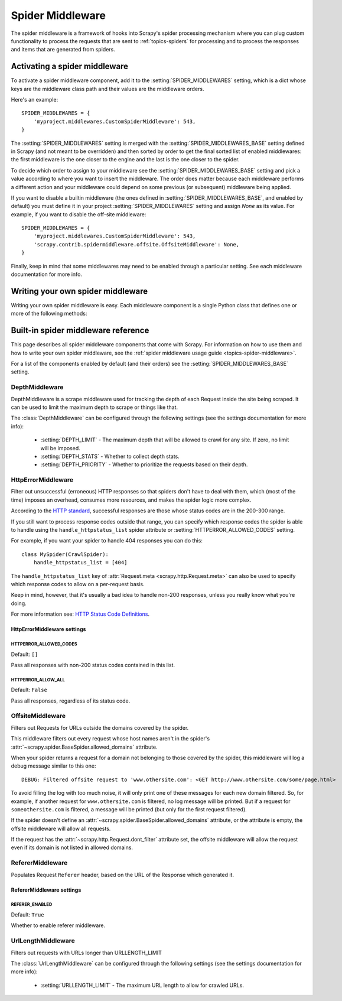.. _topics-spider-middleware:

=================
Spider Middleware
=================

The spider middleware is a framework of hooks into Scrapy's spider processing
mechanism where you can plug custom functionality to process the requests that
are sent to :ref:`topics-spiders` for processing and to process the responses
and items that are generated from spiders.

.. _topics-spider-middleware-setting:

Activating a spider middleware
==============================

To activate a spider middleware component, add it to the
:setting:`SPIDER_MIDDLEWARES` setting, which is a dict whose keys are the
middleware class path and their values are the middleware orders.

Here's an example::

    SPIDER_MIDDLEWARES = {
        'myproject.middlewares.CustomSpiderMiddleware': 543,
    }

The :setting:`SPIDER_MIDDLEWARES` setting is merged with the
:setting:`SPIDER_MIDDLEWARES_BASE` setting defined in Scrapy (and not meant to
be overridden) and then sorted by order to get the final sorted list of enabled
middlewares: the first middleware is the one closer to the engine and the last
is the one closer to the spider.

To decide which order to assign to your middleware see the
:setting:`SPIDER_MIDDLEWARES_BASE` setting and pick a value according to where
you want to insert the middleware. The order does matter because each
middleware performs a different action and your middleware could depend on some
previous (or subsequent) middleware being applied.

If you want to disable a builtin middleware (the ones defined in
:setting:`SPIDER_MIDDLEWARES_BASE`, and enabled by default) you must define it
in your project :setting:`SPIDER_MIDDLEWARES` setting and assign `None` as its
value.  For example, if you want to disable the off-site middleware::

    SPIDER_MIDDLEWARES = {
        'myproject.middlewares.CustomSpiderMiddleware': 543,
        'scrapy.contrib.spidermiddleware.offsite.OffsiteMiddleware': None,
    }

Finally, keep in mind that some middlewares may need to be enabled through a
particular setting. See each middleware documentation for more info.

Writing your own spider middleware
==================================

Writing your own spider middleware is easy. Each middleware component is a
single Python class that defines one or more of the following methods:

.. module:: scrapy.contrib.spidermiddleware

.. class:: SpiderMiddleware

    .. method:: process_spider_input(response, spider)

        This method is called for each response that goes through the spider
        middleware and into the spider, for processing.

        :meth:`process_spider_input` should return ``None`` or raise an
        exception.

        If it returns ``None``, Scrapy will continue processing this response,
        executing all other middlewares until, finally, the response is handed
        to the spider for processing.

        If it raises an exception, Scrapy won't bother calling any other spider
        middleware :meth:`process_spider_input` and will call the request
        errback.  The output of the errback is chained back in the other
        direction for :meth:`process_spider_output` to process it, or
        :meth:`process_spider_exception` if it raised an exception.

        :param response: the response being processed
        :type response: :class:`~scrapy.http.Response` object

        :param spider: the spider for which this response is intended
        :type spider: :class:`~scrapy.spider.BaseSpider` object


    .. method:: process_spider_output(response, result, spider)

        This method is called with the results returned from the Spider, after
        it has processed the response.

        :meth:`process_spider_output` must return an iterable of
        :class:`~scrapy.http.Request` or :class:`~scrapy.item.Item` objects.

        :param response: the response which generated this output from the
          spider
        :type response: class:`~scrapy.http.Response` object

        :param result: the result returned by the spider
        :type result: an iterable of :class:`~scrapy.http.Request` or
          :class:`~scrapy.item.Item` objects

        :param spider: the spider whose result is being processed
        :type spider: :class:`~scrapy.item.BaseSpider` object


    .. method:: process_spider_exception(response, exception, spider)

        This method is called when when a spider or :meth:`process_spider_input`
        method (from other spider middleware) raises an exception.

        :meth:`process_spider_exception` should return either ``None`` or an
        iterable of :class:`~scrapy.http.Response` or
        :class:`~scrapy.item.Item` objects.

        If it returns ``None``, Scrapy will continue processing this exception,
        executing any other :meth:`process_spider_exception` in the following
        middleware components, until no middleware components are left and the
        exception reaches the engine (where it's logged and discarded).

        If it returns an iterable the :meth:`process_spider_output` pipeline
        kicks in, and no other :meth:`process_spider_exception` will be called.

        :param response: the response being processed when the exception was
          raised
        :type response: :class:`~scrapy.http.Response` object

        :param exception: the exception raised
        :type exception: `Exception`_ object

        :param spider: the spider which raised the exception
        :type spider: :class:`scrapy.spider.BaseSpider` object

    .. method:: process_start_requests(start_requests, spider)

        .. versionadded:: 0.15

        This method is called with the start requests of the spider, and works
        similarly to the :meth:`process_spider_output` method, except that it
        doesn't have a response associated and must return only requests (not
        items).

        It receives an iterable (in the ``start_requests`` parameter) and must
        return another iterable of :class:`~scrapy.http.Request` objects.

        .. note:: When implementing this method in your spider middleware, you
           should always return an iterable (that follows the input one) and
           not consume all ``start_requests`` iterator because it can be very
           large (or even unbounded) and cause a memory overflow. The Scrapy
           engine is designed to pull start requests while it has capacity to
           process them, so the start requests iterator can be effectively
           endless where there is some other condition for stopping the spider
           (like a time limit or item/page count).

        :param start_requests: the start requests
        :type start_requests: an iterable of :class:`~scrapy.http.Request`

        :param spider: the spider to whom the start requests belong
        :type spider: :class:`~scrapy.item.BaseSpider` object


.. _Exception: http://docs.python.org/library/exceptions.html#exceptions.Exception


.. _topics-spider-middleware-ref:

Built-in spider middleware reference
====================================

This page describes all spider middleware components that come with Scrapy. For
information on how to use them and how to write your own spider middleware, see
the :ref:`spider middleware usage guide <topics-spider-middleware>`.

For a list of the components enabled by default (and their orders) see the
:setting:`SPIDER_MIDDLEWARES_BASE` setting.

DepthMiddleware
---------------

.. module:: scrapy.contrib.spidermiddleware.depth
   :synopsis: Depth Spider Middleware

.. class:: DepthMiddleware

   DepthMiddleware is a scrape middleware used for tracking the depth of each
   Request inside the site being scraped. It can be used to limit the maximum
   depth to scrape or things like that.

   The :class:`DepthMiddleware` can be configured through the following
   settings (see the settings documentation for more info):

      * :setting:`DEPTH_LIMIT` - The maximum depth that will be allowed to
        crawl for any site. If zero, no limit will be imposed.
      * :setting:`DEPTH_STATS` - Whether to collect depth stats.
      * :setting:`DEPTH_PRIORITY` - Whether to prioritize the requests based on
        their depth.

HttpErrorMiddleware
-------------------

.. module:: scrapy.contrib.spidermiddleware.httperror
   :synopsis: HTTP Error Spider Middleware

.. class:: HttpErrorMiddleware

    Filter out unsuccessful (erroneous) HTTP responses so that spiders don't
    have to deal with them, which (most of the time) imposes an overhead,
    consumes more resources, and makes the spider logic more complex.

According to the `HTTP standard`_, successful responses are those whose
status codes are in the 200-300 range.

.. _HTTP standard: http://www.w3.org/Protocols/rfc2616/rfc2616-sec10.html

If you still want to process response codes outside that range, you can
specify which response codes the spider is able to handle using the
``handle_httpstatus_list`` spider attribute or
:setting:`HTTPERROR_ALLOWED_CODES` setting.

For example, if you want your spider to handle 404 responses you can do
this::

    class MySpider(CrawlSpider):
        handle_httpstatus_list = [404]

.. reqmeta:: handle_httpstatus_list

The ``handle_httpstatus_list`` key of :attr:`Request.meta
<scrapy.http.Request.meta>` can also be used to specify which response codes to
allow on a per-request basis.

Keep in mind, however, that it's usually a bad idea to handle non-200
responses, unless you really know what you're doing.

For more information see: `HTTP Status Code Definitions`_.

.. _HTTP Status Code Definitions: http://www.w3.org/Protocols/rfc2616/rfc2616-sec10.html

HttpErrorMiddleware settings
~~~~~~~~~~~~~~~~~~~~~~~~~~~~

.. setting:: HTTPERROR_ALLOWED_CODES

HTTPERROR_ALLOWED_CODES
^^^^^^^^^^^^^^^^^^^^^^^

Default: ``[]``

Pass all responses with non-200 status codes contained in this list.

.. setting:: HTTPERROR_ALLOW_ALL

HTTPERROR_ALLOW_ALL
^^^^^^^^^^^^^^^^^^^

Default: ``False``

Pass all responses, regardless of its status code.

OffsiteMiddleware
-----------------

.. module:: scrapy.contrib.spidermiddleware.offsite
   :synopsis: Offsite Spider Middleware

.. class:: OffsiteMiddleware

   Filters out Requests for URLs outside the domains covered by the spider.

   This middleware filters out every request whose host names aren't in the
   spider's :attr:`~scrapy.spider.BaseSpider.allowed_domains` attribute.

   When your spider returns a request for a domain not belonging to those
   covered by the spider, this middleware will log a debug message similar to
   this one::

      DEBUG: Filtered offsite request to 'www.othersite.com': <GET http://www.othersite.com/some/page.html>

   To avoid filling the log with too much noise, it will only print one of
   these messages for each new domain filtered. So, for example, if another
   request for ``www.othersite.com`` is filtered, no log message will be
   printed. But if a request for ``someothersite.com`` is filtered, a message
   will be printed (but only for the first request filtered).

   If the spider doesn't define an
   :attr:`~scrapy.spider.BaseSpider.allowed_domains` attribute, or the
   attribute is empty, the offsite middleware will allow all requests.

   If the request has the :attr:`~scrapy.http.Request.dont_filter` attribute
   set, the offsite middleware will allow the request even if its domain is not
   listed in allowed domains.


RefererMiddleware
-----------------

.. module:: scrapy.contrib.spidermiddleware.referer
   :synopsis: Referer Spider Middleware

.. class:: RefererMiddleware

   Populates Request ``Referer`` header, based on the URL of the Response which
   generated it.

RefererMiddleware settings
~~~~~~~~~~~~~~~~~~~~~~~~~~

.. setting:: REFERER_ENABLED

REFERER_ENABLED
^^^^^^^^^^^^^^^

.. versionadded:: 0.15

Default: ``True``

Whether to enable referer middleware.

UrlLengthMiddleware
-------------------

.. module:: scrapy.contrib.spidermiddleware.urllength
   :synopsis: URL Length Spider Middleware

.. class:: UrlLengthMiddleware

   Filters out requests with URLs longer than URLLENGTH_LIMIT

   The :class:`UrlLengthMiddleware` can be configured through the following
   settings (see the settings documentation for more info):

      * :setting:`URLLENGTH_LIMIT` - The maximum URL length to allow for crawled URLs.

